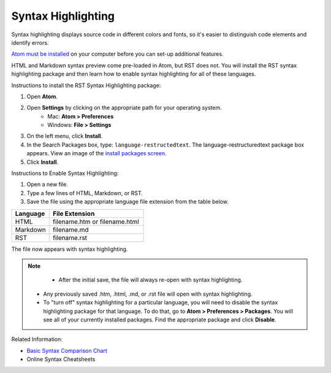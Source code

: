Syntax Highlighting
=====================
Syntax highlighting displays source code in different colors and fonts, so it's easier to distinguish code elements and identify errors.

`Atom must be installed <../Install_Atom.rst>`_ on your computer before you can set-up additional features.

HTML and Markdown syntax preview come pre-loaded in Atom, but RST does not. You will install the RST syntax highlighting package and then learn how to enable syntax highlighting for all of these languages.

.. image:: images/syntax_png.png

Instructions to install the RST Syntax Highlighting package:

#. Open **Atom**.
#. Open **Settings** by clicking on the appropriate path for your operating system.
    - Mac: **Atom > Preferences**
    - Windows: **File > Settings**
#. On the left menu, click **Install**.
#. In the Search Packages box, type: ``language-restructedtext``. The language-restructuredtext package box appears. View an image of the `install packages screen <Images/searchpackages.png>`_.
#. Click **Install**.

Instructions to Enable Syntax Highlighting:

#. Open a new file.
#. Type a few lines of HTML, Markdown, or RST.
#. Save the file using the appropriate language file extension from the table below.

.. list-table::
  :widths: 20 50
  :header-rows: 1

  * - Language
    - File Extension
  * - HTML
    - filename.htm or filename.html
  * - Markdown
    - filename.md
  * - RST
    - filename.rst

The file now appears with syntax highlighting.

.. note::

	- After the initial save, the file will always re-open with syntax highlighting.
  - Any previously saved .htm, .html, .md, or .rst file will open with syntax highlighting.
  - To "turn off" syntax highlighting for a particular language, you will need to disable the syntax highlighting package for that language. To do that, go to **Atom > Preferences > Packages**. You will see all of your currently installed packages. Find the appropriate package and click **Disable**.

Related Information:

- `Basic Syntax Comparison Chart <Syntax_Comparison>`_
- Online Syntax Cheatsheets
